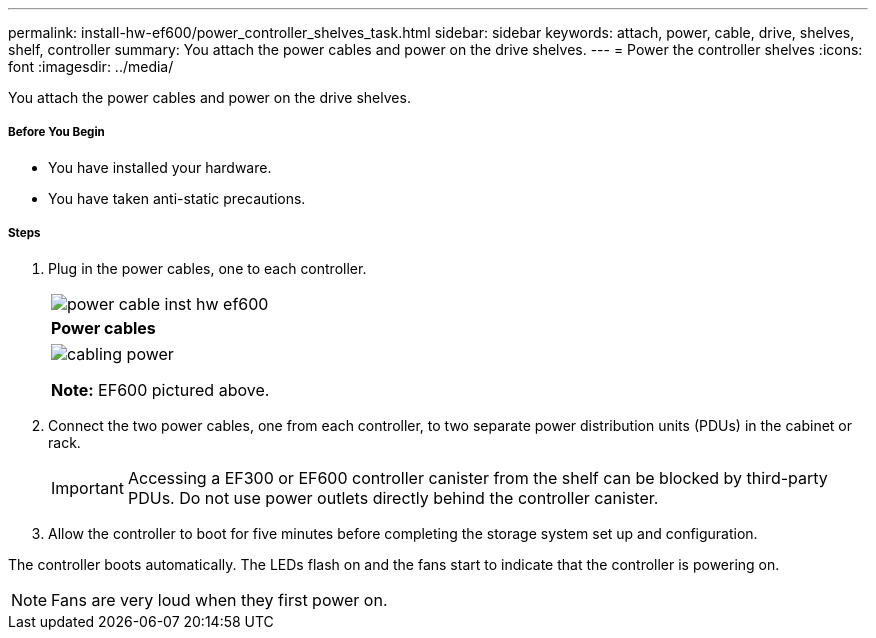---
permalink: install-hw-ef600/power_controller_shelves_task.html
sidebar: sidebar
keywords: attach, power, cable, drive, shelves, shelf, controller
summary: You attach the power cables and power on the drive shelves.
---
= Power the controller shelves
:icons: font
:imagesdir: ../media/

[.lead]
You attach the power cables and power on the drive shelves.

===== Before You Begin

* You have installed your hardware.
* You have taken anti-static precautions.

===== Steps

. Plug in the power cables, one to each controller.
+
|===
a|
image:../media/power_cable_inst-hw-ef600.png[]
a|
*Power cables*
|===
+
|===
a|
image:../media/cabling_power.png[]

*Note:* EF600 pictured above.
|===

. Connect the two power cables, one from each controller, to two separate power distribution units (PDUs) in the cabinet or rack.
+
IMPORTANT: Accessing a EF300 or EF600 controller canister from the shelf can be blocked by third-party PDUs. Do not use power outlets directly behind the controller canister.

. Allow the controller to boot for five minutes before completing the storage system set up and configuration.

The controller boots automatically. The LEDs flash on and the fans start to indicate that the controller is powering on.

NOTE: Fans are very loud when they first power on.

